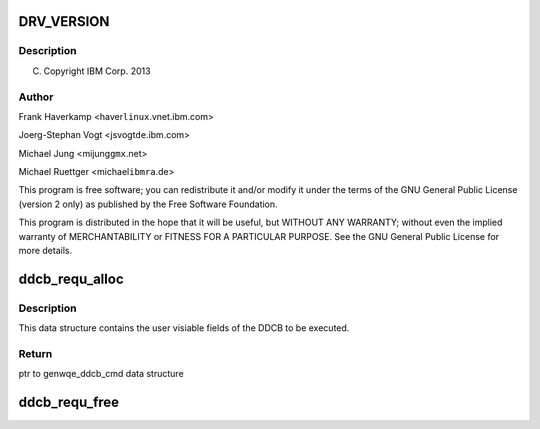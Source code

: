 .. -*- coding: utf-8; mode: rst -*-
.. src-file: drivers/misc/genwqe/genwqe_driver.h

.. _`drv_version`:

DRV_VERSION
===========

.. c:function::  DRV_VERSION()

.. _`drv_version.description`:

Description
-----------

(C) Copyright IBM Corp. 2013

.. _`drv_version.author`:

Author
------

Frank Haverkamp <haver\ ``linux``\ .vnet.ibm.com>

Joerg-Stephan Vogt <jsvogt\ ``de``\ .ibm.com>

Michael Jung <mijung\ ``gmx``\ .net>

Michael Ruettger <michael\ ``ibmra``\ .de>

This program is free software; you can redistribute it and/or modify
it under the terms of the GNU General Public License (version 2 only)
as published by the Free Software Foundation.

This program is distributed in the hope that it will be useful,
but WITHOUT ANY WARRANTY; without even the implied warranty of
MERCHANTABILITY or FITNESS FOR A PARTICULAR PURPOSE. See the
GNU General Public License for more details.

.. _`ddcb_requ_alloc`:

ddcb_requ_alloc
===============

.. c:function:: struct genwqe_ddcb_cmd *ddcb_requ_alloc( void)

    Allocate a new DDCB execution request

    :param  void:
        no arguments

.. _`ddcb_requ_alloc.description`:

Description
-----------

This data structure contains the user visiable fields of the DDCB
to be executed.

.. _`ddcb_requ_alloc.return`:

Return
------

ptr to genwqe_ddcb_cmd data structure

.. _`ddcb_requ_free`:

ddcb_requ_free
==============

.. c:function:: void ddcb_requ_free(struct genwqe_ddcb_cmd *req)

    Free DDCB execution request.

    :param struct genwqe_ddcb_cmd \*req:
        ptr to genwqe_ddcb_cmd data structure.

.. This file was automatic generated / don't edit.

